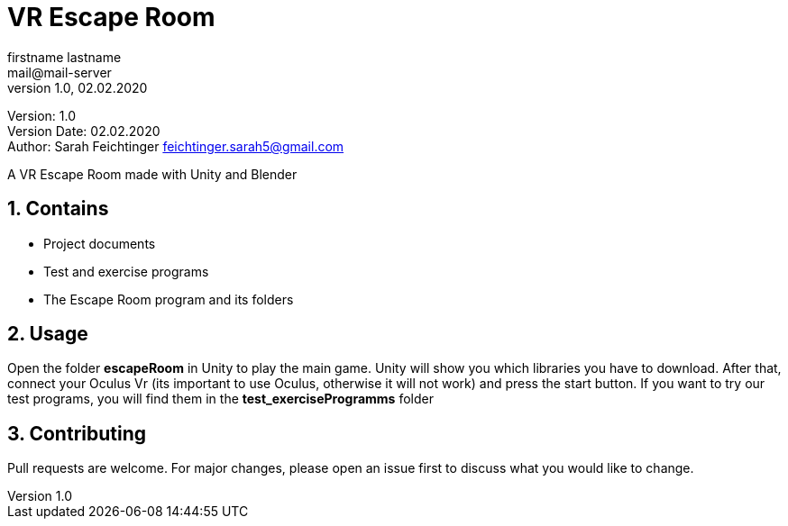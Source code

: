 = VR Escape Room
// Metadata
firstname lastname <mail@mail-server>
1.0, 02.02.2020

// Settings
:source-highlighter: coderay
:icons: font
:sectnums:    // Nummerierung der Überschriften / section numbering
// Refs:
:imagesdir: images
:sourcedir-code: src/main/java/at/htl/jdbcprimer
:sourcedir-test: src/test/java/at/htl/jdbcprimer
:toc:

Version: {revnumber} +
Version Date: {revdate} +
Author: Sarah Feichtinger feichtinger.sarah5@gmail.com

++++
<link rel="stylesheet"  href="http://cdnjs.cloudflare.com/ajax/libs/font-awesome/4.7.0/css/font-awesome.min.css">
++++


A VR Escape Room made with Unity and Blender

== Contains
* Project documents
* Test and exercise programs
* The Escape Room program and its folders

== Usage

Open the folder *escapeRoom* in Unity to play the main game.
Unity will show you which libraries you have to download. After that,
connect your Oculus Vr (its important to use Oculus, otherwise it will not work)
and press the start button.
If you want to try our test programs, you will find them in the *test_exerciseProgramms* folder


== Contributing
Pull requests are welcome. For major changes, please open an issue first to discuss what you would like to change.

